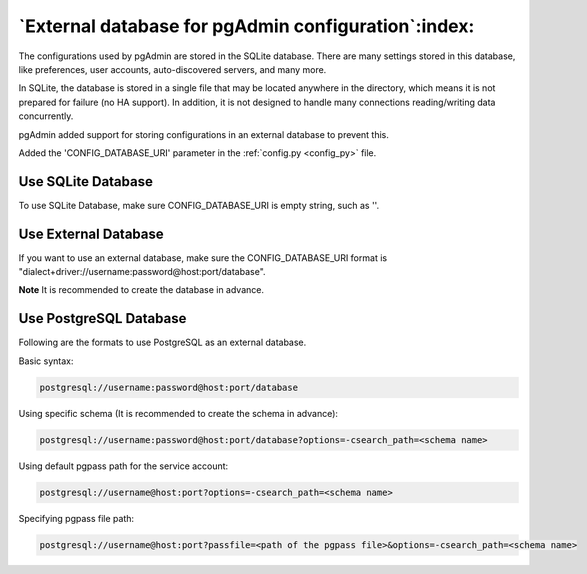 .. _external_database:

****************************************************
`External database for pgAdmin configuration`:index:
****************************************************

The configurations used by pgAdmin are stored in the SQLite database.
There are many settings stored in this database, like preferences,
user accounts, auto-discovered servers, and many more.

In SQLite, the database is stored in a single file that may be located anywhere
in the directory, which means it is not prepared for failure (no HA support).
In addition, it is not designed to handle many connections reading/writing data
concurrently.

pgAdmin added support for storing configurations in an external database to
prevent this.

Added the 'CONFIG_DATABASE_URI' parameter in the :ref:`config.py <config_py>`
file.

Use SQLite Database
*******************

To use SQLite Database, make sure CONFIG_DATABASE_URI is empty string, such as
''.

Use External Database
*********************

If you want to use an external database, make sure the CONFIG_DATABASE_URI
format is "dialect+driver://username:password@host:port/database".

**Note** It is recommended to create the database in advance.

Use PostgreSQL Database
***********************

Following are the formats to use PostgreSQL as an external database.

Basic syntax:

.. code-block:: bash

    postgresql://username:password@host:port/database

Using specific schema (It is recommended to create the schema in advance):

.. code-block:: bash

    postgresql://username:password@host:port/database?options=-csearch_path=<schema name>

Using default pgpass path for the service account:

.. code-block:: bash

    postgresql://username@host:port?options=-csearch_path=<schema name>

Specifying pgpass file path:

.. code-block:: bash

    postgresql://username@host:port?passfile=<path of the pgpass file>&options=-csearch_path=<schema name>
